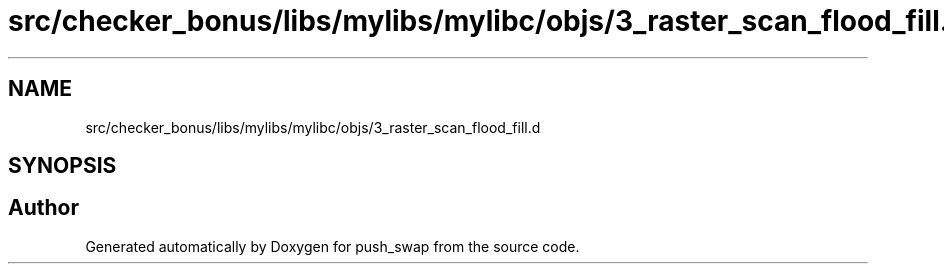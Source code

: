 .TH "src/checker_bonus/libs/mylibs/mylibc/objs/3_raster_scan_flood_fill.d" 3 "Thu Mar 20 2025 16:01:00" "push_swap" \" -*- nroff -*-
.ad l
.nh
.SH NAME
src/checker_bonus/libs/mylibs/mylibc/objs/3_raster_scan_flood_fill.d
.SH SYNOPSIS
.br
.PP
.SH "Author"
.PP 
Generated automatically by Doxygen for push_swap from the source code\&.
